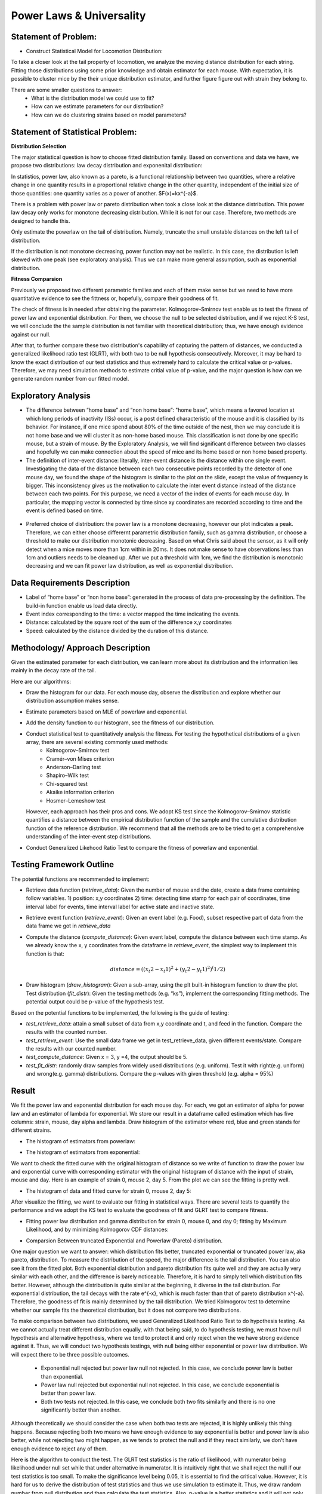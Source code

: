 .. _distribution:

Power Laws & Universality
=========================

Statement of Problem:
---------------------

- Construct Statistical Model for Locomotion Distribution:
To take a closer look at the tail property of locomotion, we analyze the
moving distance distribution for each string. Fitting those distributions 
using some prior knowledge and obtain estimator for each mouse. With 
expectation, it is possible to cluster mice by the their unique distribution 
estimator, and further figure figure out with strain they belong to.

There are some smaller questions to answer:
   - What is the distribution model we could use to fit?
   - How can we estimate parameters for our distribution?
   - How can we do clustering strains based on model parameters?


Statement of Statistical Problem:
---------------------------------

**Distribution Selection**

The major statistical question is how to choose fitted distribution
family. Based on conventions and data we have, we propose two
distributions: law decay distribution and exponenital distribution:

In statistics, power law, also known as a pareto, is a functional
relationship between two quantities, where a relative change in one
quantity results in a proportional relative change in the other
quantity, independent of the initial size of those quantities: one
quantity varies as a power of another. $F(x)=kx^{-a}$. 

There is a problem with power law or pareto distribution when took 
a close look at the distance distribution. This power law decay 
only works for monotone decreasing distribution. While it is not 
for our case. Therefore, two methods are designed to handle this.

Only estimate the powerlaw on the tail of distribution. Namely,
truncate the small unstable distances on the left tail of distribution.

If the distribution is not monotone decreasing, power function may
not be realistic. In this case, the distribution is left skewed with 
one peak (see exploratory analysis). Thus we can make more general 
assumption, such as exponential distribution.

**Fitness Comparsion**

Previously we proposed two different parametric families and each of
them make sense but we need to have more quantitative evidence to see
the fittness or, hopefully, compare their goodness of fit.

The check of fitness is in needed after obtaining the parameter. 
Kolmogorov–Smirnov test enable us to test the fitness of power 
law and exponential distribution. For them, we choose the null
to be selected distribution, and if we reject K-S test, we will
conclude the the sample distribution is not familiar with theoretical
distribution; thus, we have enough evidence against our null.

After that, to further compare these two distribution's capability 
of capturing the pattern of distances, we conducted a generalized 
likelihood ratio test (GLRT), with both two to be null hypothesis 
consecutively. Moreover, it may be hard to know the exact distribution
of our test statistics and thus extremely hard to calculate the critical
value or p-values. Therefore, we may need simulation methods to estimate
critial value of p-value, and the major question is how can we generate
random number from our fitted model.

Exploratory Analysis
--------------------

-  The difference between “home base” and “non home base”: "home base",
   which means a favored location at which long periods of inactivity
   (ISs) occur, is a post defined characteristic of the mouse and it is
   classified by its behavior. For instance, if one mice spend about 80%
   of the time outside of the nest, then we may conclude it is not home
   base and we will cluster it as non-home based mouse. This classification
   is not done by one specific mouse, but a strain of mouse. By the 
   Exploratory Analysis, we will find significant difference between two
   classes and hopefully we can make connection about the speed of mice and
   its home based or non home based property.
   
-  The definition of inter-event distance: literally, inter-event
   distance is the distance within one single event. Investigating the
   data of the distance between each two consecutive points recorded by
   the detector of one mouse day, we found the shape of the histogram is
   similar to the plot on the slide, except the value of frequency is
   bigger. This inconsistency gives us the motivation to calculate the
   inter event distance instead of the distance between each two points.
   For this purpose, we need a vector of the index of events for each
   mouse day. In particular, the mapping vector is connected by time
   since xy coordinates are recorded according to time and the event is
   defined based on time.

.. figure:: figure/project6.png
   :alt: alt tag

-  Preferred choice of distribution: the power law is a monotone decreasing, 
   however our plot indicates a peak. Therefore, we can either choose
   differernt parametric distribution family, such as gamma distribution, or
   choose a threshold to make our distribution monotonic decreasing. Based on
   what Chris said about the sensor, as it will only detect when a mice moves
   more than 1cm within in 20ms. It does not make sense to have observations
   less than 1cm and outliers needs to be cleaned up. After we put a threshold
   with 1cm, we find the distribution is monotonic decreasing and we can fit
   power law distribution, as well as exponential distribution.


Data Requirements Description
-----------------------------

-  Label of “home base” or “non home base”: generated in the process of
   data pre-processing by the definition. The build-in function enable 
   us load data directly.
-  Event index corresponding to the time: a vector mapped the time
   indicating the events.
-  Distance: calculated by the square root of the sum of the
   difference x,y coordinates
-  Speed: calculated by the distance divided by the duration 
   of this distance.

Methodology/ Approach Description
---------------------------------

Given the estimated parameter for each distribution, we can learn more
about its distribution and the information lies mainly in the decay rate
of the tail.

Here are our algorithms:

- Draw the histogram for our data. For each mouse day,  observe the distribution and explore whether our distribution assumption makes sense.
- Estimate parameters based on MLE of powerlaw and exponential.
- Add the density function to our histogram, see the fitness of our distribution.
- Conduct statistical test to quantitatively analysis the fitness. For testing the hypothetical distributions of a given array, there are several existing commonly used methods:
   - Kolmogorov–Smirnov test
   - Cramér–von Mises criterion
   - Anderson–Darling test
   - Shapiro–Wilk test
   - Chi-squared test
   - Akaike information criterion
   - Hosmer–Lemeshow test
  However, each approach has their pros and cons. We adopt KS test since the Kolmogorov–Smirnov statistic quantifies a distance between
  the empirical distribution function of the sample and the cumulative distribution function of the reference distribution. We recommend
  that all the methods are to be tried to get a comprehensive understanding of the inter-event step distributions.
- Conduct Generalized Likehood Ratio Test to compare the fitness of powerlaw and exponential.


Testing Framework Outline
-------------------------

The potential functions are recommended to implement:

-  Retrieve data function (*retrieve\_data*): Given the number of mouse
   and the date, create a data frame containing follow variables. 1)
   position: x,y coordinates 2) time: detecting time stamp for each pair
   of coordinates, time interval label for events, time interval label
   for active state and inactive state.

-  Retrieve event function (*retrieve\_event*): Given an event label
   (e.g. Food), subset respective part of data from the data frame we
   got in *retrieve\_data*

-  Compute the distance (*compute\_distance*): Given event label,
   compute the distance between each time stamp. As we already know the
   x, y coordinates from the dataframe in *retrieve\_event*, the
   simplest way to implement this function is that:

   .. math:: distance = ((x_t2 - x_t1)^2+(y_t2 - y_t1)^2)^(1/2)

-  Draw histogram (*draw\_histogram*): Given a sub-array, using the plt
   built-in histogram function to draw the plot. Test distribution
   (*fit\_distr*): Given the testing methods (e.g. “ks”), implement the
   corresponding fitting methods. The potential output could be p-value
   of the hypothesis test.

Based on the potential functions to be implemented, the following is the
guide of testing:

-  *test\_retrieve\_data*: attain a small subset of data from x,y
   coordinate and t, and feed in the function. Compare the results with
   the counted number.

-  *test\_retrieve\_event*: Use the small data frame we get in
   test\_retrieve\_data, given different events/state. Compare the
   results with our counted number.

-  *test\_compute\_distance*: Given x = 3, y =4, the output should be 5.

-  *test\_fit\_distr*: randomly draw samples from widely used
   distributions (e.g. uniform). Test it with right(e.g. uniform) and
   wrong(e.g. gamma) distributions. Compare the p-values with given
   threshold (e.g. alpha = 95%)

Result
--------------------

We fit the power law and exponential distribution for each mouse day. For each, we got an estimator of alpha for power law and an
estimator of lambda for exponential. We store our result in a dataframe called estimation which has five columns: strain, mouse, day
alpha and lambda. Draw histogram of the estimator where red, blue and green stands for different strains.

-  The histogram of estimators from powerlaw:

.. plot:: report/plots/plot_powerlaw.py

   Histogram of the parameters of powerlaw.

-  The histogram of estimators from exponential:

.. plot:: report/plots/plot_exponential.py

   Histogram of the parameters of exponential.

We want to check the fitted curve with the original histogram of distance so we write of function to draw the power law and exponential
curve with corresponding estimator with the original histogram of distance with the input of strain, mouse and day. Here is an example of
strain 0, mouse 2, day 5. From the plot we can see the fitting is pretty well.

-  The histogram of data and fitted curve for strain 0, mouse 2, day 5:

.. plot:: report/plots/plot_fitted.py

   Histogram and fitted curve for strain 0, mouse 2, day 5.

After visualize the fitting, we want to evaluate our fitting in statistical ways. There are several tests to quantify the performance and
we adopt the KS test to evaluate the goodness of fit and GLRT test to compare fitness.

-  Fitting power law distribution and gamma distribution for strain 0, mouse 0,
   and day 0; fitting by Maximum Likelihood, and by minimizing Kolmogorov
   CDF distances:

.. plot:: report/plots/hist_kolmogorov.py

   Histogram of distances travelled in 20ms by strain 0, mouse 0, day 0.
   
- Comparsion Between truncated Exponential and Powerlaw (Pareto) distribution.

One major question we want to answer: which distribution fits better, 
truncated exponential or truncated power law, aka pareto, distribution. 
To measure the distribution of the speed, the major difference is the 
tail distribution. You can also see it from the fitted plot. Both exponential 
distribution and pareto distribution fits quite well and they are actually 
very similar with each other, and the difference is barely noticeable.
Therefore, it is hard to simply tell which distribution fits better. However, 
although the distribution is quite similar at the beginning, it diverse in 
the tail distribution. For exponential distribution, the tail decays with 
the rate e^{-x}, which is much faster than that of pareto distribution 
x^{-a}. Therefore, the goodness of fit is mainly determined by the tail 
distribution. We tried Kolmogorov test to determine whether our sample 
fits the theoretical distribution, but it does not compare two distributions.

To make comparison between two distributions, we used Generalized 
Likelihood Ratio Test to do hypothesis testing. As we cannot actually
treat different distribution equally, with that being said, to do hypothesis
testing, we must have null hypothesis and alternative hypothesis, where
we tend to protect it and only reject when the we have strong evidence
against it. Thus, we will conduct two hypothesis testings, with null being
either exponential or power law distribution. We will expect there to be 
three possible outcomes.

   - Exponential null rejected but power law null not rejected. In this case, we conclude power law is better than exponential.
   - Power law null rejected but exponential null not rejected. In this case, we conclude exponential is better than power law.
   - Both two tests not rejected. In this case, we conclude both two fits similarly and there is no one significantly better than another.
Although theoretically we should consider the case when both two tests 
are rejected, it is highly unlikely this thing happens. Because rejecting 
both two means we have enough evidence to say exponential is better 
and power law is also better, while not rejecting two might happen, as 
we tends to protect the null and if they react similarly, we don’t have 
enough evidence to reject any of them.

Here is the algorithm to conduct the test. The GLRT test statistics is the 
ratio of likelihood, with numerator being likelihood under null set while 
that under alternative in numerator. It is intuitively right that we shall reject
the null if our test statistics is too small. To make the significance level
being 0.05, it is essential to find the critical value. However, it is hard for
us to derive the distribution of test statistics and thus we use simulation
to estimate it. Thus, we draw random number from null distribution and 
then calculate the test statistics. Also, p-value is a better statistics and it 
will not only tell us whether we should reject the null, but also tell us what 
is the confidence that we reject the null.

From the outcome of our function, we actually find the p-value from
exponential null is very close to 1, while that from power law null is very
Small, next to 0.0005. This is a strong evidence that we should not think
power law is a better fit than exponential. Thus, we conclude that we should
use exponential to fit and do further research.

Further Work:
-------------
Here are some further research we could do. However, because of 
Incomplete sample we have, we cannot do it for now, but it is easy 
to fix the function

- K means clustering: 

One major goal of this project is to measure 
similarity between different strain and hopefully make clusters based 
on our data. But one difficulty is that we cannot plug in the information 
we have to a known machine learning clustering algorithm. However, 
as truncated exponential to be a good fit. We can use the parameters
to measure the similarity and transform our sample data to one scalar. 
One classic unsupervised learning algorithm is K-means and we can
definitely use it to make clusters. However, one drawback is the distance
between our parameters is not uniform but as long as there exists
significant difference, it will not harm that much.

Reference reading:
------------------

-  https://en.wikipedia.org/wiki/Power\_law

